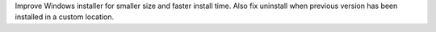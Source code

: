 Improve Windows installer for smaller size and faster install time.
Also fix uninstall when previous version has been installed in a custom location.

